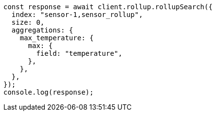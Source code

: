// This file is autogenerated, DO NOT EDIT
// Use `node scripts/generate-docs-examples.js` to generate the docs examples

[source, js]
----
const response = await client.rollup.rollupSearch({
  index: "sensor-1,sensor_rollup",
  size: 0,
  aggregations: {
    max_temperature: {
      max: {
        field: "temperature",
      },
    },
  },
});
console.log(response);
----
